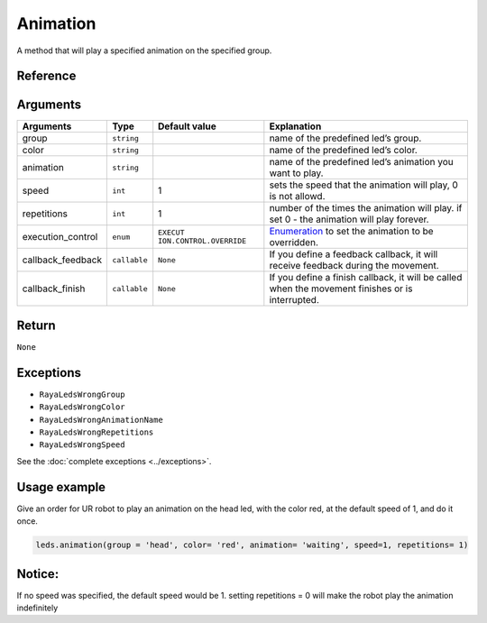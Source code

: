 Animation
=========

A method that will play a specified animation on the specified group.

Reference
---------

Arguments
---------

+------------------------+------------------------+------------------------+------------------------+
| Arguments              | Type                   | Default value          | Explanation            |
+========================+========================+========================+========================+
| group                  | ``string``             |                        | name of the predefined |
|                        |                        |                        | led’s group.           |
+------------------------+------------------------+------------------------+------------------------+
| color                  | ``string``             |                        | name of the predefined |
|                        |                        |                        | led’s color.           |
+------------------------+------------------------+------------------------+------------------------+
| animation              | ``string``             |                        | name of the predefined |
|                        |                        |                        | led’s animation you    |
|                        |                        |                        | want to play.          |
+------------------------+------------------------+------------------------+------------------------+
| speed                  | ``int``                | 1                      | sets the speed that    |
|                        |                        |                        | the animation will     |
|                        |                        |                        | play, 0 is not allowd. |
+------------------------+------------------------+------------------------+------------------------+
| repetitions            | ``int``                | 1                      | number of the times    |
|                        |                        |                        | the animation will     |
|                        |                        |                        | play. if set 0 - the   |
|                        |                        |                        | animation will play    |
|                        |                        |                        | forever.               |
+------------------------+------------------------+------------------------+------------------------+
| execution_control      | ``enum``               | ``EXECUT               | `Enumeration </v2/docs |
|                        |                        | ION.CONTROL.OVERRIDE`` | /leds-enumerations>`__ |
|                        |                        |                        | to set the animation   |
|                        |                        |                        | to be overridden.      |
+------------------------+------------------------+------------------------+------------------------+
| callback_feedback      | ``callable``           | ``None``               | If you define a        |
|                        |                        |                        | feedback callback, it  |
|                        |                        |                        | will receive feedback  |
|                        |                        |                        | during the movement.   |
+------------------------+------------------------+------------------------+------------------------+
| callback_finish        | ``callable``           | ``None``               | If you define a finish |
|                        |                        |                        | callback, it will be   |
|                        |                        |                        | called when the        |
|                        |                        |                        | movement finishes or   |
|                        |                        |                        | is interrupted.        |
+------------------------+------------------------+------------------------+------------------------+

Return
------

``None``

Exceptions
----------

-  ``RayaLedsWrongGroup``
-  ``RayaLedsWrongColor``
-  ``RayaLedsWrongAnimationName``
-  ``RayaLedsWrongRepetitions``
-  ``RayaLedsWrongSpeed``

See the :doc:`complete exceptions <../exceptions>`.

Usage example
-------------

Give an order for UR robot to play an animation on the head led, with the color red, at the default
speed of 1, and do it once.

.. code:: python

   leds.animation(group = 'head', color= 'red', animation= 'waiting', speed=1, repetitions= 1)

Notice:
-------

If no speed was specified, the default speed would be 1. setting repetitions = 0 will make the robot
play the animation indefinitely
